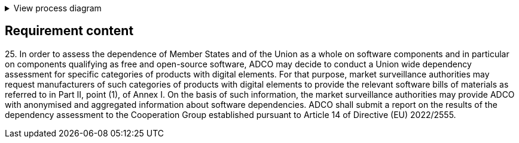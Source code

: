 .View process diagram
[%collapsible]
====
{{#graph}}
  "model": "secdeva/graphModels/processDiagram",
  "view": "secdeva/graphViews/complianceRequirement"
{{/graph}}
====

== Requirement content

25.{empty} In order to assess the dependence of Member States and of the Union as a whole on software components and in particular on components qualifying as free and open-source software, ADCO may decide to conduct a Union wide dependency assessment for specific categories of products with digital elements. For that purpose, market surveillance authorities may request manufacturers of such categories of products with digital elements to provide the relevant software bills of materials as referred to in Part II, point (1), of Annex I. On the basis of such information, the market surveillance authorities may provide ADCO with anonymised and aggregated information about software dependencies. ADCO shall submit a report on the results of the dependency assessment to the Cooperation Group established pursuant to Article 14 of Directive (EU) 2022/2555.